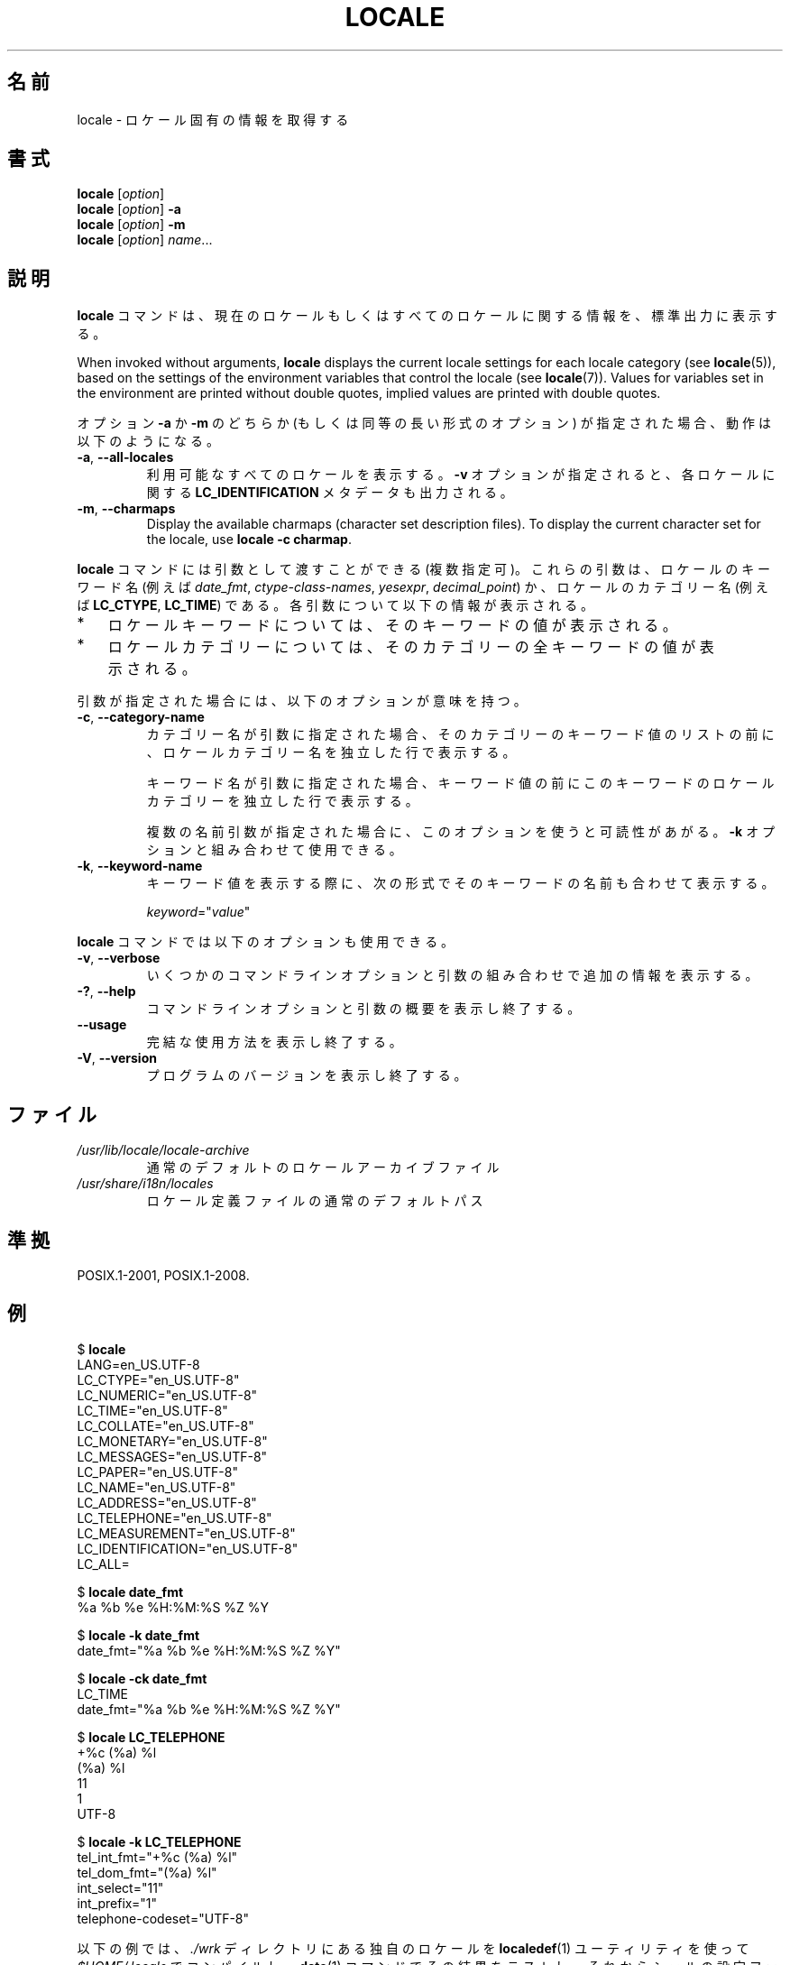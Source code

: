 .\" Copyright (C) 2014 Michael Kerrisk <mtk.manpages@gmail.com>
.\"
.\" %%%LICENSE_START(VERBATIM)
.\" Permission is granted to make and distribute verbatim copies of this
.\" manual provided the copyright notice and this permission notice are
.\" preserved on all copies.
.\"
.\" Permission is granted to copy and distribute modified versions of this
.\" manual under the conditions for verbatim copying, provided that the
.\" entire resulting derived work is distributed under the terms of a
.\" permission notice identical to this one.
.\"
.\" Since the Linux kernel and libraries are constantly changing, this
.\" manual page may be incorrect or out-of-date.  The author(s) assume no
.\" responsibility for errors or omissions, or for damages resulting from
.\" the use of the information contained herein.  The author(s) may not
.\" have taken the same level of care in the production of this manual,
.\" which is licensed free of charge, as they might when working
.\" professionally.
.\"
.\" Formatted or processed versions of this manual, if unaccompanied by
.\" the source, must acknowledge the copyright and authors of this work.
.\" %%%LICENSE_END
.\"
.\"*******************************************************************
.\"
.\" This file was generated with po4a. Translate the source file.
.\"
.\"*******************************************************************
.TH LOCALE 1 2020\-06\-09 Linux "Linux User Manual"
.SH 名前
locale \- ロケール固有の情報を取得する
.SH 書式
.nf
\fBlocale\fP [\fIoption\fP]
\fBlocale\fP [\fIoption\fP] \fB\-a\fP
\fBlocale\fP [\fIoption\fP] \fB\-m\fP
\fBlocale\fP [\fIoption\fP] \fIname\fP...
.fi
.SH 説明
\fBlocale\fP コマンドは、 現在のロケールもしくはすべてのロケールに関する情報を、 標準出力に表示する。
.PP
When invoked without arguments, \fBlocale\fP displays the current locale
settings for each locale category (see \fBlocale\fP(5)), based on the settings
of the environment variables that control the locale (see \fBlocale\fP(7)).
Values for variables set in the environment are printed without double
quotes, implied values are printed with double quotes.
.PP
オプション \fB\-a\fP か \fB\-m\fP のどちらか (もしくは同等の長い形式のオプション) が指定された場合、 動作は以下のようになる。
.TP 
\fB\-a\fP, \fB\-\-all\-locales\fP
利用可能なすべてのロケールを表示する。 \fB\-v\fP オプションが指定されると、 各ロケールに関する \fBLC_IDENTIFICATION\fP
メタデータも出力される。
.TP 
\fB\-m\fP, \fB\-\-charmaps\fP
Display the available charmaps (character set description files).  To
display the current character set for the locale, use \fBlocale \-c charmap\fP.
.PP
\fBlocale\fP コマンドには引数として渡すことができる (複数指定可)。 これらの引数は、 ロケールのキーワード名 (例えば
\fIdate_fmt\fP, \fIctype\-class\-names\fP, \fIyesexpr\fP, \fIdecimal_point\fP)
か、ロケールのカテゴリー名 (例えば \fBLC_CTYPE\fP, \fBLC_TIME\fP) である。 各引数について以下の情報が表示される。
.IP * 3
ロケールキーワードについては、 そのキーワードの値が表示される。
.IP *
ロケールカテゴリーについては、 そのカテゴリーの全キーワードの値が表示される。
.PP
引数が指定された場合には、 以下のオプションが意味を持つ。
.TP 
\fB\-c\fP, \fB\-\-category\-name\fP
カテゴリー名が引数に指定された場合、 そのカテゴリーのキーワード値のリストの前に、 ロケールカテゴリー名を独立した行で表示する。
.IP
キーワード名が引数に指定された場合、 キーワード値の前にこのキーワードのロケールカテゴリーを独立した行で表示する。
.IP
複数の名前引数が指定された場合に、このオプションを使うと可読性があがる。 \fB\-k\fP オプションと組み合わせて使用できる。
.TP 
\fB\-k\fP, \fB\-\-keyword\-name\fP
キーワード値を表示する際に、 次の形式でそのキーワードの名前も合わせて表示する。
.IP
    \fIkeyword\fP="\fIvalue\fP"
.PP
\fBlocale\fP コマンドでは以下のオプションも使用できる。
.TP 
\fB\-v\fP, \fB\-\-verbose\fP
いくつかのコマンドラインオプションと引数の組み合わせで追加の情報を表示する。
.TP 
\fB\-?\fP, \fB\-\-help\fP
コマンドラインオプションと引数の概要を表示し終了する。
.TP 
\fB\-\-usage\fP
完結な使用方法を表示し終了する。
.TP 
\fB\-V\fP, \fB\-\-version\fP
プログラムのバージョンを表示し終了する。
.SH ファイル
.TP 
\fI/usr/lib/locale/locale\-archive\fP
通常のデフォルトのロケールアーカイブファイル
.TP 
\fI/usr/share/i18n/locales\fP
ロケール定義ファイルの通常のデフォルトパス
.SH 準拠
POSIX.1\-2001, POSIX.1\-2008.
.SH 例
.EX
$ \fBlocale\fP
LANG=en_US.UTF\-8
LC_CTYPE="en_US.UTF\-8"
LC_NUMERIC="en_US.UTF\-8"
LC_TIME="en_US.UTF\-8"
LC_COLLATE="en_US.UTF\-8"
LC_MONETARY="en_US.UTF\-8"
LC_MESSAGES="en_US.UTF\-8"
LC_PAPER="en_US.UTF\-8"
LC_NAME="en_US.UTF\-8"
LC_ADDRESS="en_US.UTF\-8"
LC_TELEPHONE="en_US.UTF\-8"
LC_MEASUREMENT="en_US.UTF\-8"
LC_IDENTIFICATION="en_US.UTF\-8"
LC_ALL=

$ \fBlocale date_fmt\fP
%a %b %e %H:%M:%S %Z %Y

$ \fBlocale \-k date_fmt\fP
date_fmt="%a %b %e %H:%M:%S %Z %Y"

$ \fBlocale \-ck date_fmt\fP
LC_TIME
date_fmt="%a %b %e %H:%M:%S %Z %Y"

$ \fBlocale LC_TELEPHONE\fP
+%c (%a) %l
(%a) %l
11
1
UTF\-8

$ \fBlocale \-k LC_TELEPHONE\fP
tel_int_fmt="+%c (%a) %l"
tel_dom_fmt="(%a) %l"
int_select="11"
int_prefix="1"
telephone\-codeset="UTF\-8"
.EE
.PP
以下の例では、 \fI./wrk\fP ディレクトリにある独自のロケールを \fBlocaledef\fP(1) ユーティリティを使って
\fI$HOME/.locale\fP でコンパイルし、 \fBdate\fP(1) コマンドでその結果をテストし、 それからシェルの設定ファイルで環境変数
\fBLOCPATH\fP と \fBLANG\fP を設定し、 それ以降のユーザーセッションで独自のロケールを利用できるようにしている。
.PP
.EX
$ \fBmkdir \-p $HOME/.locale\fP
$ \fBI18NPATH=./wrk/ localedef \-f UTF\-8 \-i fi_SE $HOME/.locale/fi_SE.UTF\-8\fP
$ \fBLOCPATH=$HOME/.locale LC_ALL=fi_SE.UTF\-8 date\fP
$ \fBecho "export LOCPATH=\e$HOME/.locale" >> $HOME/.bashrc\fP
$ \fBecho "export LANG=fi_SE.UTF\-8" >> $HOME/.bashrc\fP
.EE
.SH 関連項目
\fBlocaledef\fP(1), \fBcharmap\fP(5), \fBlocale\fP(5), \fBlocale\fP(7)
.SH この文書について
この man ページは Linux \fIman\-pages\fP プロジェクトのリリース 5.10 の一部である。プロジェクトの説明とバグ報告に関する情報は
\%https://www.kernel.org/doc/man\-pages/ に書かれている。
